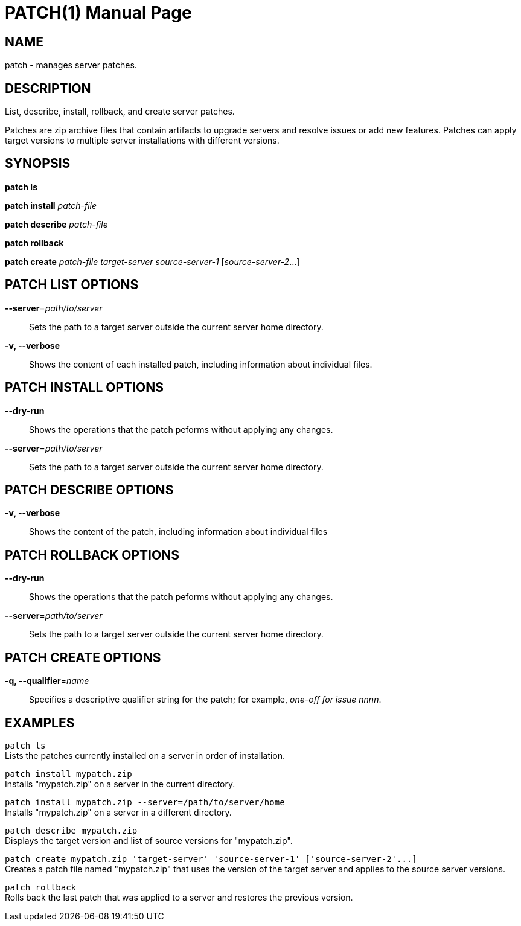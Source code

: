 PATCH(1)
========
:doctype: manpage


NAME
----
patch - manages server patches.


DESCRIPTION
-----------
List, describe, install, rollback, and create server patches.

Patches are zip archive files that contain artifacts to upgrade servers and
resolve issues or add new features. Patches can apply target versions to
multiple server installations with different versions.


SYNOPSIS
--------
*patch ls*

*patch install* 'patch-file'

*patch describe* 'patch-file'

*patch rollback*

*patch create* 'patch-file' 'target-server' 'source-server-1' ['source-server-2'...]


PATCH LIST OPTIONS
------------------

*--server*='path/to/server'::
Sets the path to a target server outside the current server home directory.

*-v, --verbose*::
Shows the content of each installed patch, including information about
individual files.


PATCH INSTALL OPTIONS
---------------------

*--dry-run*::
Shows the operations that the patch peforms without applying any changes.

*--server*='path/to/server'::
Sets the path to a target server outside the current server home directory.


PATCH DESCRIBE OPTIONS
----------------------

*-v, --verbose*::
Shows the content of the patch, including information about individual files


PATCH ROLLBACK OPTIONS
----------------------

*--dry-run*::
Shows the operations that the patch peforms without applying any changes.

*--server*='path/to/server'::
Sets the path to a target server outside the current server home directory.


PATCH CREATE OPTIONS
--------------------

*-q, --qualifier*='name'::
Specifies a descriptive qualifier string for the patch; for example, 'one-off for issue nnnn'.


EXAMPLES
--------

`patch ls` +
Lists the patches currently installed on a server in order of installation.

`patch install mypatch.zip` +
Installs "mypatch.zip" on a server in the current directory.

`patch install mypatch.zip --server=/path/to/server/home` +
Installs "mypatch.zip" on a server in a different directory.

`patch describe mypatch.zip` +
Displays the target version and list of source versions for "mypatch.zip".

`patch create mypatch.zip 'target-server' 'source-server-1' ['source-server-2'...]` +
Creates a patch file named "mypatch.zip" that uses the version of the target server and applies to the source server versions.

`patch rollback` +
Rolls back the last patch that was applied to a server and restores the
previous version.
